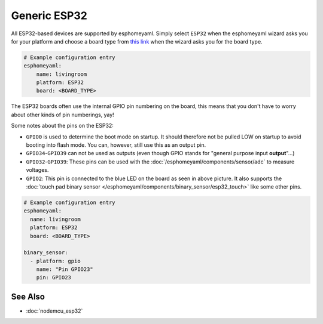 Generic ESP32
=============

All ESP32-based devices are supported by esphomeyaml. Simply select ``ESP32`` when
the esphomeyaml wizard asks you for your platform and choose a board type
from `this link <http://docs.platformio.org/en/latest/platforms/espressif32.html>`__ when the wizard
asks you for the board type.

.. code:: yaml

    # Example configuration entry
    esphomeyaml:
        name: livingroom
        platform: ESP32
        board: <BOARD_TYPE>

The ESP32 boards often use the internal GPIO pin numbering on the board, this means that
you don't have to worry about other kinds of pin numberings, yay!

Some notes about the pins on the ESP32:

- ``GPIO0`` is used to determine the boot mode on startup. It should therefore not be pulled LOW
  on startup to avoid booting into flash mode. You can, however, still use this as an output pin.
- ``GPIO34``-``GPIO39`` can not be used as outputs (even though GPIO stands for "general purpose input
  **output**"...)
- ``GPIO32``-``GPIO39``: These pins can be used with the :doc:`/esphomeyaml/components/sensor/adc` to measure
  voltages.
- ``GPIO2``: This pin is connected to the blue LED on the board as seen in above picture. It also supports
  the :doc:`touch pad binary sensor </esphomeyaml/components/binary_sensor/esp32_touch>` like some other
  pins.

.. code:: yaml

    # Example configuration entry
    esphomeyaml:
      name: livingroom
      platform: ESP32
      board: <BOARD_TYPE>

    binary_sensor:
      - platform: gpio
        name: "Pin GPIO23"
        pin: GPIO23

See Also
^^^^^^^^

- :doc:`nodemcu_esp32`
